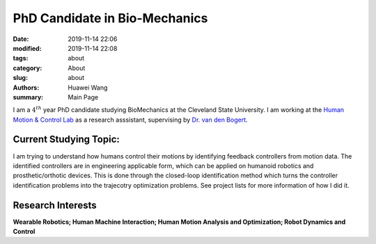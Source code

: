 PhD Candidate in Bio-Mechanics
####################################################
:date: 2019-11-14 22:06
:modified: 2019-11-14 22:08
:tags: about
:category: About
:slug: about
:authors: Huawei Wang
:summary: Main Page

I am a :math:`4^{th}` year PhD candidate studying BioMechanics at the Cleveland State University. I am working at the `Human Motion & Control Lab <http://hmc.csuohio.edu/>`_ as a research asssistant, supervising by `Dr. van den Bogert <http://facultyprofile.csuohio.edu/csufacultyprofile/detail.cfm?FacultyID=A_VANDENBOGERT>`_.


    .. figure:: /images/MainPage/Personal_Pic1.png
       :width: 400px


Current Studying Topic:
"""""""""""""""""""""""
I am trying to understand how humans control their motions by identifying feedback controllers from motion data. The identified controllers are in engineering applicable form, which can be applied on humanoid robotics and prosthetic/orthotic devices. This is done through the closed-loop identification method which turns the controller identification problems into the trajecotry optimization problems. See project lists for more information of how I did it.

Research Interests
""""""""""""""""""
**Wearable Robotics; Human Machine Interaction; Human Motion Analysis and Optimization; Robot Dynamics and Control**

